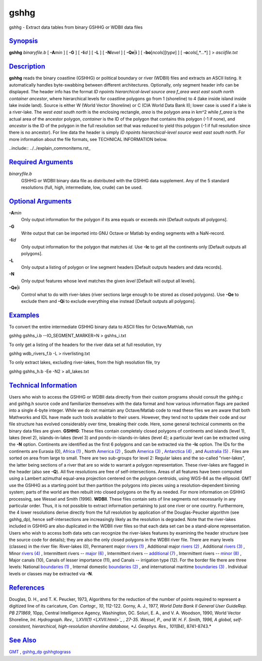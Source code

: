 *****
gshhg
*****

gshhg - Extract data tables from binary GSHHG or WDBII data files

`Synopsis <#toc1>`_
-------------------

**gshhg** *binaryfile.b* [ **-A**\ *min* ] [ **-G** ] [ **-I**\ *id* ] [
**-L** ] [ **-N**\ *level* ] [ **-Qe**\ \|\ **i** ] [
**-bo**\ [*ncols*\ ][*type*\ ] ] [ **-o**\ *cols*\ [,*...*] ] >
*asciifile.txt*

`Description <#toc2>`_
----------------------

**gshhg** reads the binary coastline (GSHHG) or political boundary or
river (WDBII) files and extracts an ASCII listing. It automatically
handles byte-swabbing between different architectures. Optionally, only
segment header info can be displayed. The header info has the format *ID
npoints hierarchical-level source area f\_area west east south north
container ancestor*, where hierarchical levels for coastline polygons go
from 1 (shoreline) to 4 (lake inside island inside lake inside land).
Source is either W (World Vector Shoreline) or C (CIA World Data Bank
II); lower case is used if a lake is a river-lake. The *west east south
north* is the enclosing rectangle, *area* is the polygon area in km^2
while *f\_area* is the actual area of the ancestor polygon, *container*
is the ID of the polygon that contains this polygon (-1 if none), and
*ancestor* is the ID of the polygon in the full resolution set that was
reduced to yield this polygon (-1 if full resolution since there is no
ancestor). For line data the header is simply *ID npoints
hierarchical-level source west east south north*. For more information
about the file formats, see TECHNICAL INFORMATION below.

..include:: ../../explain_commonitems.rst_

`Required Arguments <#toc4>`_
-----------------------------

*binaryfile.b*
    GSHHG or WDBII binary data file as distributed with the GSHHG data
    supplement. Any of the 5 standard resolutions (full, high,
    intermediate, low, crude) can be used.

`Optional Arguments <#toc5>`_
-----------------------------

**-A**\ *min*
    Only output information for the polygon if its area equals or
    exceeds *min* [Default outputs all polygons].
**-G**
    Write output that can be imported into GNU Octave or Matlab by
    ending segments with a NaN-record.
**-I**\ *id*
    Only output information for the polygon that matches *id*. Use
    **-Ic** to get all the continents only [Default outputs all
    polygons].
**-L**
    Only output a listing of polygon or line segment headers [Default
    outputs headers and data records].
**-N**
    Only output features whose level matches the given *level* [Default
    will output all levels].
**-Qe**\ \|\ **i**
    Control what to do with river-lakes (river sections large enough to
    be stored as closed polygons). Use **-Qe** to exclude them and
    **-Qi** to exclude everything else instead [Default outputs all
    polygons].

.. input:: ../../explain_-bo.rst_
.. input:: ../../explain_-ocols.rst_

`Examples <#toc6>`_
-------------------

To convert the entire intermediate GSHHG binary data to ASCII files for
Octave/Mathlab, run

gshhg gshhs\_i.b --IO\_SEGMENT\_MARKER=N > gshhs\_i.txt

To only get a listing of the headers for the river data set at full
resolution, try

gshhg wdb\_rivers\_f.b -L > riverlisting.txt

To only extract lakes, excluding river-lakes, from the high resolution
file, try

gshhg gshhs\_h.b -Ee -N2 > all\_lakes.txt

`Technical Information <#toc7>`_
--------------------------------

Users who wish to access the GSHHG or WDBII data directly from their
custom programs should consult the gshhg.c and gshhg.h source code and
familiarize themselves with the data format and how various information
flags are packed into a single 4-byte integer. While we do not maintain
any Octave/Matlab code to read these files we are aware that both
Mathworks and IDL have made such tools available to their users.
However, they tend not to update their code and our file structure has
evolved considerably over time, breaking their code. Here, some general
technical comments on the binary data files are given.
**GSHHG**: These files contain completely closed polygons of continents
and islands (level 1), lakes (level 2), islands-in-lakes (level 3) and
ponds-in-islands-in-lakes (level 4); a particular level can be extracted
using the **-N** option. Continents are identified as the first 6
polygons and can be extracted via the **-Ic** option. The IDs for the
continents are Eurasia (0), `Africa (1) <Africa.html>`_ , North `America
(2) <America.2.html>`_ , South `America (3) <America.html>`_ ,
`Antarctica (4) <Antarctica.4.html>`_ , and `Australia
(5) <Australia.html>`_ . Files are sorted on area from large to small.
There are two sub-groups for level 2: Regular lakes and the so-called
"river-lakes", the latter being sections of a river that are so wide to
warrant a polygon representation. These river-lakes are flagged in the
header (also see **-Q**). All five resolutions are free of
self-intersections. Areas of all features have been computed using a
Lambert azimuthal equal-area projection centered on the polygon
centroids, using WGS-84 as the ellipsoid. GMT use the GSHHG as a
starting point but then partition the polygons into pieces using a
resolution-dependent binning system; parts of the world are then rebuilt
into closed polygons on the fly as needed. For more information on GSHHG
processing, see Wessel and Smith (1996).
**WDBII**. These files contain sets of line segments not necessarily in
any particular order. Thus, it is not possible to extract information
pertaining to just one river or one country. Furthermore, the 4 lower
resolutions derive directly from the full resolution by application of
the Douglas-Peucker algorithm (see gshhg\_dp), hence self-intersections
are increasingly likely as the resolution is degraded. Note that the
river-lakes included in GSHHG are also duplicated in the WDBII river
files so that each data set can be a stand-alone representation. Users
who wish to access both data sets can recognize the river-lakes features
by examining the header structure (see the source code for details);
they are also the only closed polygons in the WDBII river file. There
are many levels (classes) in the river file: River-lakes (0), Permanent
major `rivers (1) <rivers.html>`_ , Additional major `rivers
(2) <rivers.2.html>`_ , Additional `rivers (3) <rivers.html>`_ , Minor
`rivers (4) <rivers.4.html>`_ , Intermittent rivers -- `major
(6) <major.6.html>`_ , Intermittent rivers -- `additional
(7) <additional.7.html>`_ , Intermittent rivers -- `minor
(8) <minor.8.html>`_ , Major canals (10), Canals of lesser importance
(11), and Canals -- irrigation type (12). For the border file there are
three levels: National `boundaries (1) <boundaries.html>`_ , Internal
domestic `boundaries (2) <boundaries.2.html>`_ , and international
maritime `boundaries (3) <boundaries.html>`_ . Individual levels or
classes may be extracted via **-N**.

`References <#toc8>`_
---------------------

Douglas, D. H., and T. K. Peucker, 1973, Algorithms for the reduction of
the number of points required to represent a digitized line of its
caricature, *Can. Cartogr., 10*, 112-122.
Gorny, A. J., 1977, *World Data Bank II General User GuideRep. PB
271869*, 10pp, Central Intelligence Agency, Washington, DC.
Soluri, E. A., and V. A. Woodson, 1990, World Vector Shoreline, *Int.
Hydrograph. Rev., `LXVII(1) <LXVII.html>`_ , 27-35.
Wessel, P., and W. H. F. Smith, 1996, A global, self-consistent,
hierarchical, high-resolution shoreline database, *J. Geophys. Res.,
101(B4)*, 8741-8743.*

`See Also <#toc9>`_
-------------------

`GMT <GMT.html>`_ , `gshhg_dp <gshhg_dp.html>`_
`gshhgtograss <gshhgtograss.html>`_
